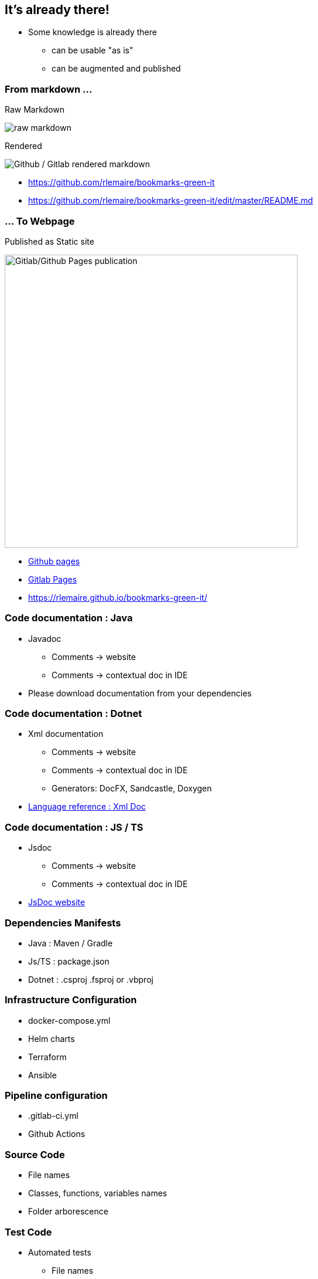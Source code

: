 == It's already there!

[.notes]
--
* Some knowledge is already there
** can be usable "as is"
** can be augmented and published
--

[.columns]
=== From markdown ...

[.column]
--
Raw Markdown

image::assets/raw_markdown.png[alt="raw markdown"]

--

[.column]
--
Rendered

image::assets/github_rendered_markdown.png[alt="Github / Gitlab rendered markdown"]
--

[.refs]
--
* https://github.com/rlemaire/bookmarks-green-it
* https://github.com/rlemaire/bookmarks-green-it/edit/master/README.md
--

=== ... To Webpage

Published as Static site

image::assets/github_pages_published_markdown.png[alt="Gitlab/Github Pages publication", width=500]

[.refs]
--
* https://pages.github.com/[Github pages]
* https://docs.gitlab.com/ee/user/project/pages/[Gitlab Pages]
* https://rlemaire.github.io/bookmarks-green-it/
--
=== Code documentation : Java

* Javadoc
** Comments -> website
** Comments -> contextual doc in IDE

[.notes]
--
* Please download documentation from your dependencies
--

=== Code documentation : Dotnet

* Xml documentation
** Comments -> website
** Comments -> contextual doc in IDE
** Generators: DocFX, Sandcastle, Doxygen

[.notes]
--
* link:https://docs.microsoft.com/en-us/dotnet/csharp/language-reference/xmldoc/[Language reference : Xml Doc]
--

=== Code documentation : JS / TS

* Jsdoc
** Comments -> website
** Comments -> contextual doc in IDE

[.refs]
--
* link:https://jsdoc.app/[JsDoc website]
--
=== Dependencies Manifests

* Java : Maven / Gradle
* Js/TS : package.json
* Dotnet : .csproj .fsproj or .vbproj

=== Infrastructure Configuration

* docker-compose.yml
* Helm charts
* Terraform
* Ansible

=== Pipeline configuration

* .gitlab-ci.yml
* Github Actions

=== Source Code

* File names
* Classes, functions, variables names
* Folder arborescence

=== Test Code

* Automated tests
** File names
** Tests names
** Tests methods names
** Tests datasets

=== The product itself

* UX
* Help section
* Tooltips

=== Monitoring and traces

* Exceptions & errors traces
* Database logs
* Ticket / Bugs backlog

=== Tooling outputs

* git history
* Task management tools activity
